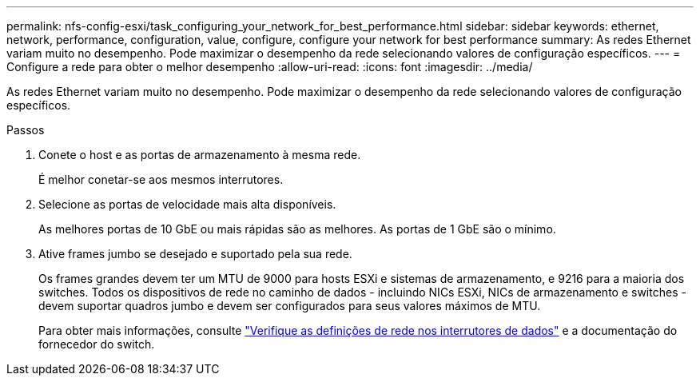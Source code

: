 ---
permalink: nfs-config-esxi/task_configuring_your_network_for_best_performance.html 
sidebar: sidebar 
keywords: ethernet, network, performance, configuration, value, configure, configure your network for best performance 
summary: As redes Ethernet variam muito no desempenho. Pode maximizar o desempenho da rede selecionando valores de configuração específicos. 
---
= Configure a rede para obter o melhor desempenho
:allow-uri-read: 
:icons: font
:imagesdir: ../media/


[role="lead"]
As redes Ethernet variam muito no desempenho. Pode maximizar o desempenho da rede selecionando valores de configuração específicos.

.Passos
. Conete o host e as portas de armazenamento à mesma rede.
+
É melhor conetar-se aos mesmos interrutores.

. Selecione as portas de velocidade mais alta disponíveis.
+
As melhores portas de 10 GbE ou mais rápidas são as melhores. As portas de 1 GbE são o mínimo.

. Ative frames jumbo se desejado e suportado pela sua rede.
+
Os frames grandes devem ter um MTU de 9000 para hosts ESXi e sistemas de armazenamento, e 9216 para a maioria dos switches. Todos os dispositivos de rede no caminho de dados - incluindo NICs ESXi, NICs de armazenamento e switches - devem suportar quadros jumbo e devem ser configurados para seus valores máximos de MTU.

+
Para obter mais informações, consulte link:https://docs.netapp.com/us-en/ontap/performance-admin/check-network-settings-data-switches-task.html["Verifique as definições de rede nos interrutores de dados"^] e a documentação do fornecedor do switch.


